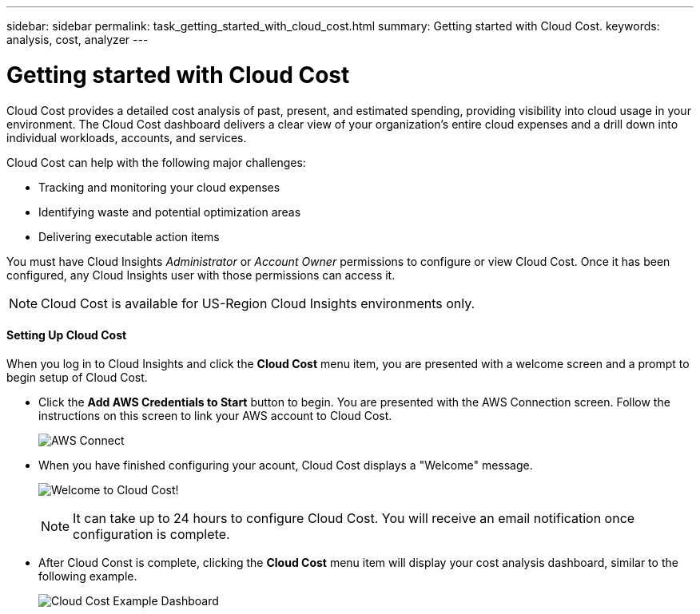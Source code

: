 ---
sidebar: sidebar
permalink: task_getting_started_with_cloud_cost.html
summary: Getting started with Cloud Cost.
keywords: analysis, cost, analyzer
---

= Getting started with Cloud Cost 

:toc: macro
:hardbreaks:
:toclevels: 2
:nofooter:
:icons: font
:linkattrs:
:imagesdir: ./media/

[.lead]
Cloud Cost provides a detailed cost analysis of past, present, and estimated spending, providing visibility into cloud usage in your environment. The Cloud Cost dashboard delivers a clear view of your organization's entire cloud expenses and a drill down into individual workloads, accounts, and services.

Cloud Cost can help with the following major challenges:

* Tracking and monitoring your cloud expenses
* Identifying waste and potential optimization areas
* Delivering executable action items

You must have Cloud Insights _Administrator_ or _Account Owner_ permissions to configure or view Cloud Cost. Once it has been configured, any Cloud Insights  user with those permissions can access it.

NOTE: Cloud Cost is available for US-Region Cloud Insights environments only.

==== Setting Up Cloud Cost

When you log in to Cloud Insights and click the *Cloud Cost* menu item, you are presented with a welcome screen and a prompt to begin setup of Cloud Cost. 

* Click the *Add AWS Credentials to Start* button to begin. You are presented with the AWS Connection screen. Follow the instructions on this screen to link your AWS account to Cloud Cost.
+
image:Cloud_Cost_Setup_1.png[AWS Connect]

* When you have finished configuring your acount, Cloud Cost displays a "Welcome" message.
+
image:Cloud_Cost_Welcome.png[Welcome to Cloud Cost!]
+
NOTE: It can take up to 24 hours to configure Cloud Cost. You will receive an email notification once configuration is complete. 

* After Cloud Const is complete, clicking the *Cloud Cost* menu item will display your cost analysis dashboard, similar to the following example.
+
image:Cloud_Cost_Example_Dashboard.png[Cloud Cost Example Dashboard]


////
Notes:
Only US-Based Cloud Insights will see CC
All Editions (Basic, Std, Premium
Only Admin/Acct Owner

Onboarding - configure AWS account (once)
All Admin users can then see the CC page
////
